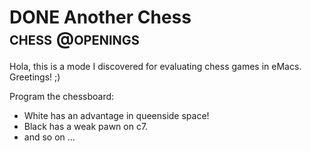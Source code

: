 #+hugo_base_dir: ../

* DONE Another Chess :chess:@openings:
CLOSED: [2023-05-19 Fri 20:26]
:PROPERTIES:
:EXPORT_FILE_NAME: my chess
:END:
Hola, this is a mode I discovered for evaluating chess games in eMacs.
Greetings! ;)

Program the chessboard:
#+begin_src chess :file startpos.svg :notation fen :exports raw
1.d4 Nf6 2.c4 e6 3.Nc3 Bb4 4.e3 b6 5.Bd3 Bb7 6.Nf3 0-0 7.0-0 d5 8.a3 Bd6
9.cxd5 exd5 10.b4 Nbd7 11. b5 Ne4 12.Bb2 Re8 13.a4 Re6 14.Ne2 a5

#+end_src

#+RESULTS:
#+ATTR_HTML: :chess :title white queenside :align center :width 200px
[[file:startpos.svg]]

- White has an advantage in queenside space!
- Black has a weak pawn on c7.
- and so on ...
